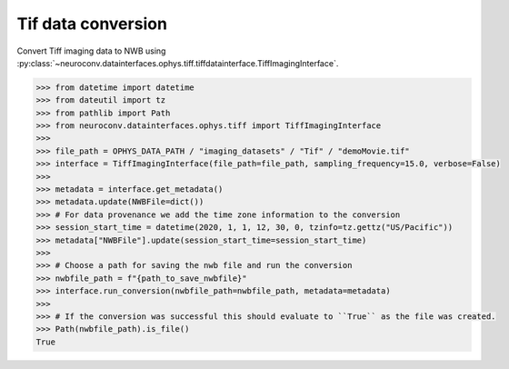 Tif data conversion
^^^^^^^^^^^^^^^^^^^

Convert Tiff imaging data to NWB using :py:class:`~neuroconv.datainterfaces.ophys.tiff.tiffdatainterface.TiffImagingInterface`.

.. code-block:: python

    >>> from datetime import datetime
    >>> from dateutil import tz
    >>> from pathlib import Path
    >>> from neuroconv.datainterfaces.ophys.tiff import TiffImagingInterface
    >>>
    >>> file_path = OPHYS_DATA_PATH / "imaging_datasets" / "Tif" / "demoMovie.tif"
    >>> interface = TiffImagingInterface(file_path=file_path, sampling_frequency=15.0, verbose=False)
    >>>
    >>> metadata = interface.get_metadata()
    >>> metadata.update(NWBFile=dict())
    >>> # For data provenance we add the time zone information to the conversion
    >>> session_start_time = datetime(2020, 1, 1, 12, 30, 0, tzinfo=tz.gettz("US/Pacific"))
    >>> metadata["NWBFile"].update(session_start_time=session_start_time)
    >>>
    >>> # Choose a path for saving the nwb file and run the conversion
    >>> nwbfile_path = f"{path_to_save_nwbfile}"
    >>> interface.run_conversion(nwbfile_path=nwbfile_path, metadata=metadata)
    >>>
    >>> # If the conversion was successful this should evaluate to ``True`` as the file was created.
    >>> Path(nwbfile_path).is_file()
    True
